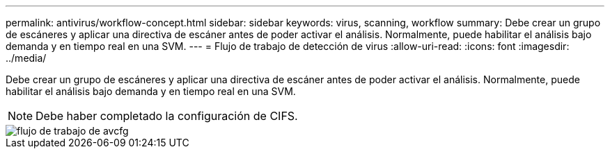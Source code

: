 ---
permalink: antivirus/workflow-concept.html 
sidebar: sidebar 
keywords: virus, scanning, workflow 
summary: Debe crear un grupo de escáneres y aplicar una directiva de escáner antes de poder activar el análisis. Normalmente, puede habilitar el análisis bajo demanda y en tiempo real en una SVM. 
---
= Flujo de trabajo de detección de virus
:allow-uri-read: 
:icons: font
:imagesdir: ../media/


[role="lead"]
Debe crear un grupo de escáneres y aplicar una directiva de escáner antes de poder activar el análisis. Normalmente, puede habilitar el análisis bajo demanda y en tiempo real en una SVM.

[NOTE]
====
Debe haber completado la configuración de CIFS.

====
image::../media/avcfg-workflow.gif[flujo de trabajo de avcfg]
